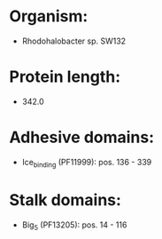 * Organism:
- Rhodohalobacter sp. SW132
* Protein length:
- 342.0
* Adhesive domains:
- Ice_binding (PF11999): pos. 136 - 339
* Stalk domains:
- Big_5 (PF13205): pos. 14 - 116

